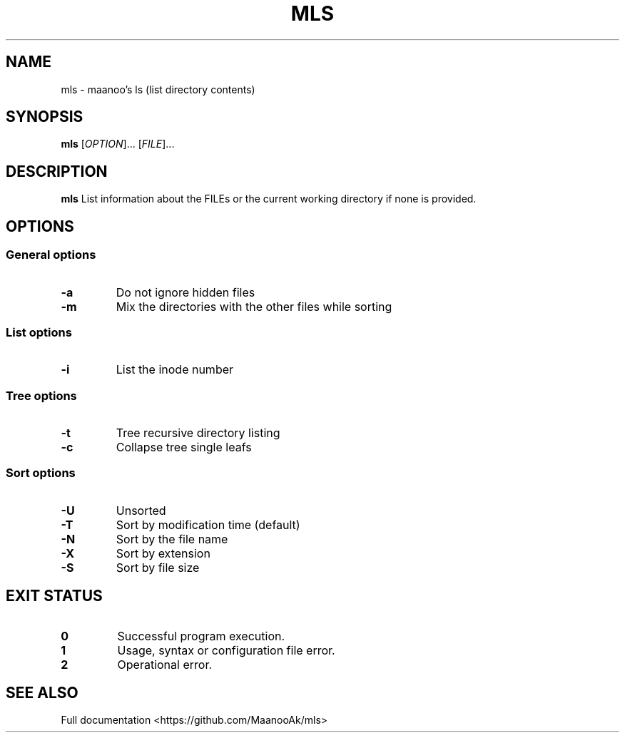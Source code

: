 .TH MLS 1 "2020-02-25" "1.0.0" "Manual pager utils"
.SH NAME
mls \- maanoo's ls (list directory contents)

.SH SYNOPSIS
.B mls
[\fI\,OPTION\/\fR]... [\fI\,FILE\/\fR]...

.SH DESCRIPTION
.B mls
List information about the FILEs or the current working directory if none is provided.

.SH OPTIONS

.SS "General options"

.TP
.BR \-a
Do not ignore hidden files
.TP
.BR \-m
Mix the directories with the other files while sorting

.SS "List options"

.TP
.BR \-i
List the inode number

.SS "Tree options"

.TP
.BR \-t
Tree recursive directory listing
.TP
.BR \-c
Collapse tree single leafs

.SS "Sort options"

.TP
.BR \-U
Unsorted
.TP
.BR \-T
Sort by modification time (default)
.TP
.BR \-N
Sort by the file name
.TP
.BR \-X
Sort by extension
.TP
.BR \-S
Sort by file size

.SH "EXIT STATUS"

.TP
.B 0
Successful program execution.
.TP
.B 1
Usage, syntax or configuration file error.
.TP
.B 2
Operational error.

.SH "SEE ALSO"
Full documentation <https://github.com/MaanooAk/mls>
